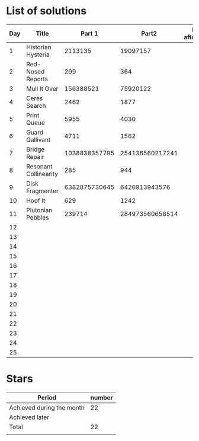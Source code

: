 * List of solutions

| Day | Title                 |        Part 1 |           Part2 | Done afterwards |
|-----+-----------------------+---------------+-----------------+-----------------|
|   1 | Historian Hysteria    |       2113135 |        19097157 |                 |
|   2 | Red-Nosed Reports     |           299 |             364 |                 |
|   3 | Mull It Over          |     156388521 |        75920122 |                 |
|   4 | Ceres Search          |          2462 |            1877 |                 |
|   5 | Print Queue           |          5955 |            4030 |                 |
|   6 | Guard Gallivant       |          4711 |            1562 |                 |
|   7 | Bridge Repair         | 1038838357795 | 254136560217241 |                 |
|   8 | Resonant Collinearity |           285 |             944 |                 |
|   9 | Disk Fragmenter       | 6382875730645 |   6420913943576 |                 |
|  10 | Hoof It               |           629 |            1242 |                 |
|  11 | Plutonian Pebbles     |        239714 | 284973560658514 |                 |
|  12 |                       |               |                 |                 |
|  13 |                       |               |                 |                 |
|  14 |                       |               |                 |                 |
|  15 |                       |               |                 |                 |
|  16 |                       |               |                 |                 |
|  17 |                       |               |                 |                 |
|  18 |                       |               |                 |                 |
|  19 |                       |               |                 |                 |
|  20 |                       |               |                 |                 |
|  21 |                       |               |                 |                 |
|  22 |                       |               |                 |                 |
|  23 |                       |               |                 |                 |
|  24 |                       |               |                 |                 |
|  25 |                       |               |                 |                 |


* Stars

| Period                    | number |
|---------------------------+--------|
| Achieved during the month |     22 |
| Achieved later            |        |
| Total                     |     22 |
|                           |        |
#+TBLFM: @4$2=vsum(@2..@3)
